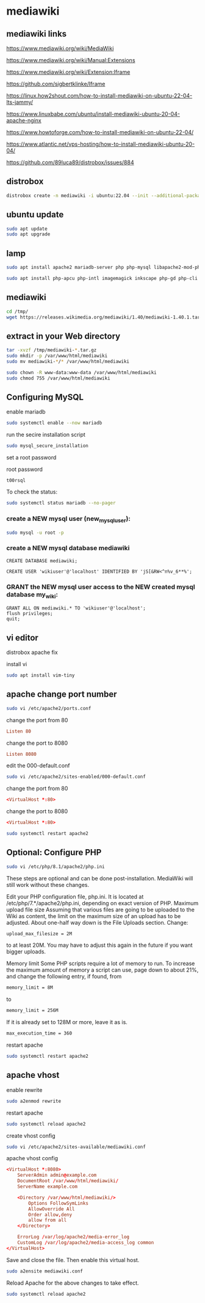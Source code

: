#+STARTUP: content
* mediawiki
** mediawiki links

[[https://www.mediawiki.org/wiki/MediaWiki]]

[[https://www.mediawiki.org/wiki/Manual:Extensions]]

[[https://www.mediawiki.org/wiki/Extension:Iframe]]

[[https://github.com/sigbertklinke/Iframe]]

[[https://linux.how2shout.com/how-to-install-mediawiki-on-ubuntu-22-04-lts-jammy/]]

[[https://www.linuxbabe.com/ubuntu/install-mediawiki-ubuntu-20-04-apache-nginx]]

[[https://www.howtoforge.com/how-to-install-mediawiki-on-ubuntu-22-04/]]

[[https://www.atlantic.net/vps-hosting/how-to-install-mediawiki-ubuntu-20-04/]]

[[https://github.com/89luca89/distrobox/issues/884]]

** distrobox

#+begin_src sh
distrobox create -n mediawiki -i ubuntu:22.04 --init --additional-packages "systemd"
#+end_src

** ubuntu update

#+begin_src sh
sudo apt update
sudo apt upgrade
#+end_src

** lamp 

#+begin_src sh
sudo apt install apache2 mariadb-server php php-mysql libapache2-mod-php php-xml php-mbstring
#+end_src

#+begin_src sh
sudo apt install php-apcu php-intl imagemagick inkscape php-gd php-cli php-curl php-bcmath git 
#+end_src

** mediawiki

#+begin_src sh
cd /tmp/
wget https://releases.wikimedia.org/mediawiki/1.40/mediawiki-1.40.1.tar.gz
#+end_src

** extract in your Web directory

#+begin_src sh
tar -xvzf /tmp/mediawiki-*.tar.gz
sudo mkdir -p /var/www/html/mediawiki
sudo mv mediawiki-*/* /var/www/html/mediawiki
#+end_src

#+begin_src sh
sudo chown -R www-data:www-data /var/www/html/mediawiki
sudo chmod 755 /var/www/html/mediawiki
#+end_src

** Configuring MySQL

enable mariadb

#+begin_src sh
sudo systemctl enable --now mariadb
#+end_src

run the secire installation script

#+begin_src sh
sudo mysql_secure_installation
#+end_src

set a root password

root password

#+begin_example
t00rsql
#+end_example

To check the status:

#+begin_src sh
sudo systemctl status mariadb --no-pager
#+end_src

*** create a NEW mysql user (new_mysql_user):

#+begin_src sh
sudo mysql -u root -p 
#+end_src

*** create a NEW mysql database mediawiki

#+begin_src mysql
CREATE DATABASE mediawiki;
#+end_src

#+begin_src mysql
CREATE USER 'wikiuser'@'localhost' IDENTIFIED BY 'jS[&RW<^n%v_6**%';
#+end_src

*** GRANT the NEW mysql user access to the NEW created mysql database my_wiki:

#+begin_src mysql
GRANT ALL ON mediawiki.* TO 'wikiuser'@'localhost';
flush privileges;
quit;
#+end_src

** vi editor

distrobox apache fix

install vi

#+begin_src sh
sudo apt install vim-tiny
#+end_src

** apache change port number

#+begin_src sh
sudo vi /etc/apache2/ports.conf
#+end_src

change the port from 80

#+begin_src conf
Listen 80
#+end_src

change the port to 8080

#+begin_src conf
Listen 8080
#+end_src

edit the 000-default.conf

#+begin_src sh
sudo vi /etc/apache2/sites-enabled/000-default.conf
#+end_src

change the port from 80

#+begin_src conf
<VirtualHost *:80>
#+end_src

change the port to 8080

#+begin_src conf
<VirtualHost *:80>
#+end_src

#+begin_src sh
sudo systemctl restart apache2
#+end_src

** Optional: Configure PHP

#+begin_src sh
sudo vi /etc/php/8.1/apache2/php.ini
#+end_src

These steps are optional and can be done post-installation. MediaWiki will still work without these changes.

Edit your PHP configuration file, php.ini. It is located at /etc/php/7.*/apache2/php.ini, depending on exact version of PHP.
Maximum upload file size
Assuming that various files are going to be uploaded to the Wiki as content, the limit on the maximum size of an upload has to be adjusted. About one-half way down is the File Uploads section. Change: 

#+begin_src sh
upload_max_filesize = 2M
#+end_src

to at least 20M. You may have to adjust this again in the future if you want bigger uploads. 

Memory limit
Some PHP scripts require a lot of memory to run. To increase the maximum amount of memory a script can use, page down to about 21%, and change the following entry, if found, from 

#+begin_src sh
memory_limit = 8M
#+end_src

to

#+begin_src sh
memory_limit = 256M
#+end_src

If it is already set to 128M or more, leave it as is. 

#+begin_src sh
max_execution_time = 360
#+end_src

restart apache

#+begin_src sh
sudo systemctl restart apache2
#+end_src

** apache vhost

enable rewrite

#+begin_src sh
sudo a2enmod rewrite
#+end_src

restart apache

#+begin_src sh
sudo systemctl reload apache2
#+end_src

create vhost config

#+begin_src sh
sudo vi /etc/apache2/sites-available/mediawiki.conf
#+end_src

apache vhost config

#+begin_src conf
<VirtualHost *:8080>
    ServerAdmin admin@example.com
    DocumentRoot /var/www/html/mediawiki/
    ServerName example.com
    
    <Directory /var/www/html/mediawiki/>
        Options FollowSymLinks
        AllowOverride All
        Order allow,deny
        allow from all
    </Directory>
    
    ErrorLog /var/log/apache2/media-error_log
    CustomLog /var/log/apache2/media-access_log common
</VirtualHost>
#+end_src

Save and close the file. Then enable this virtual host.

#+begin_src sh
sudo a2ensite mediawiki.conf
#+end_src

Reload Apache for the above changes to take effect.

#+begin_src sh
sudo systemctl reload apache2
#+end_src

